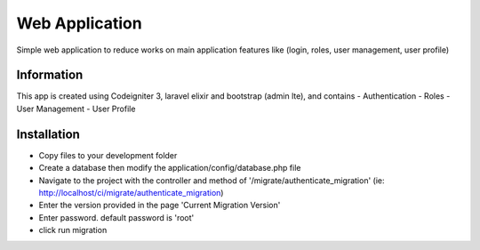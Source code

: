 ###################
Web Application
###################

Simple web application to reduce works on main application features like (login, roles, user management, user profile)

*******************
Information
*******************

This app is created using Codeigniter 3, laravel elixir and bootstrap (admin lte), and contains
- Authentication
- Roles
- User Management
- User Profile

************
Installation
************

- Copy files to your development folder
- Create a database then modify the application/config/database.php file
- Navigate to the project with the controller and method of '/migrate/authenticate_migration' (ie: http://localhost/ci/migrate/authenticate_migration)
- Enter the version provided in the page 'Current Migration Version'
- Enter password. default password is 'root'
- click run migration